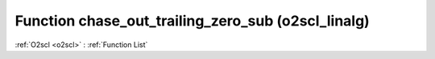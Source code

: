 Function chase_out_trailing_zero_sub (o2scl_linalg)
===================================================

:ref:`O2scl <o2scl>` : :ref:`Function List`

.. doxygenfunction:: o2scl_linalg::chase_out_trailing_zero_sub
